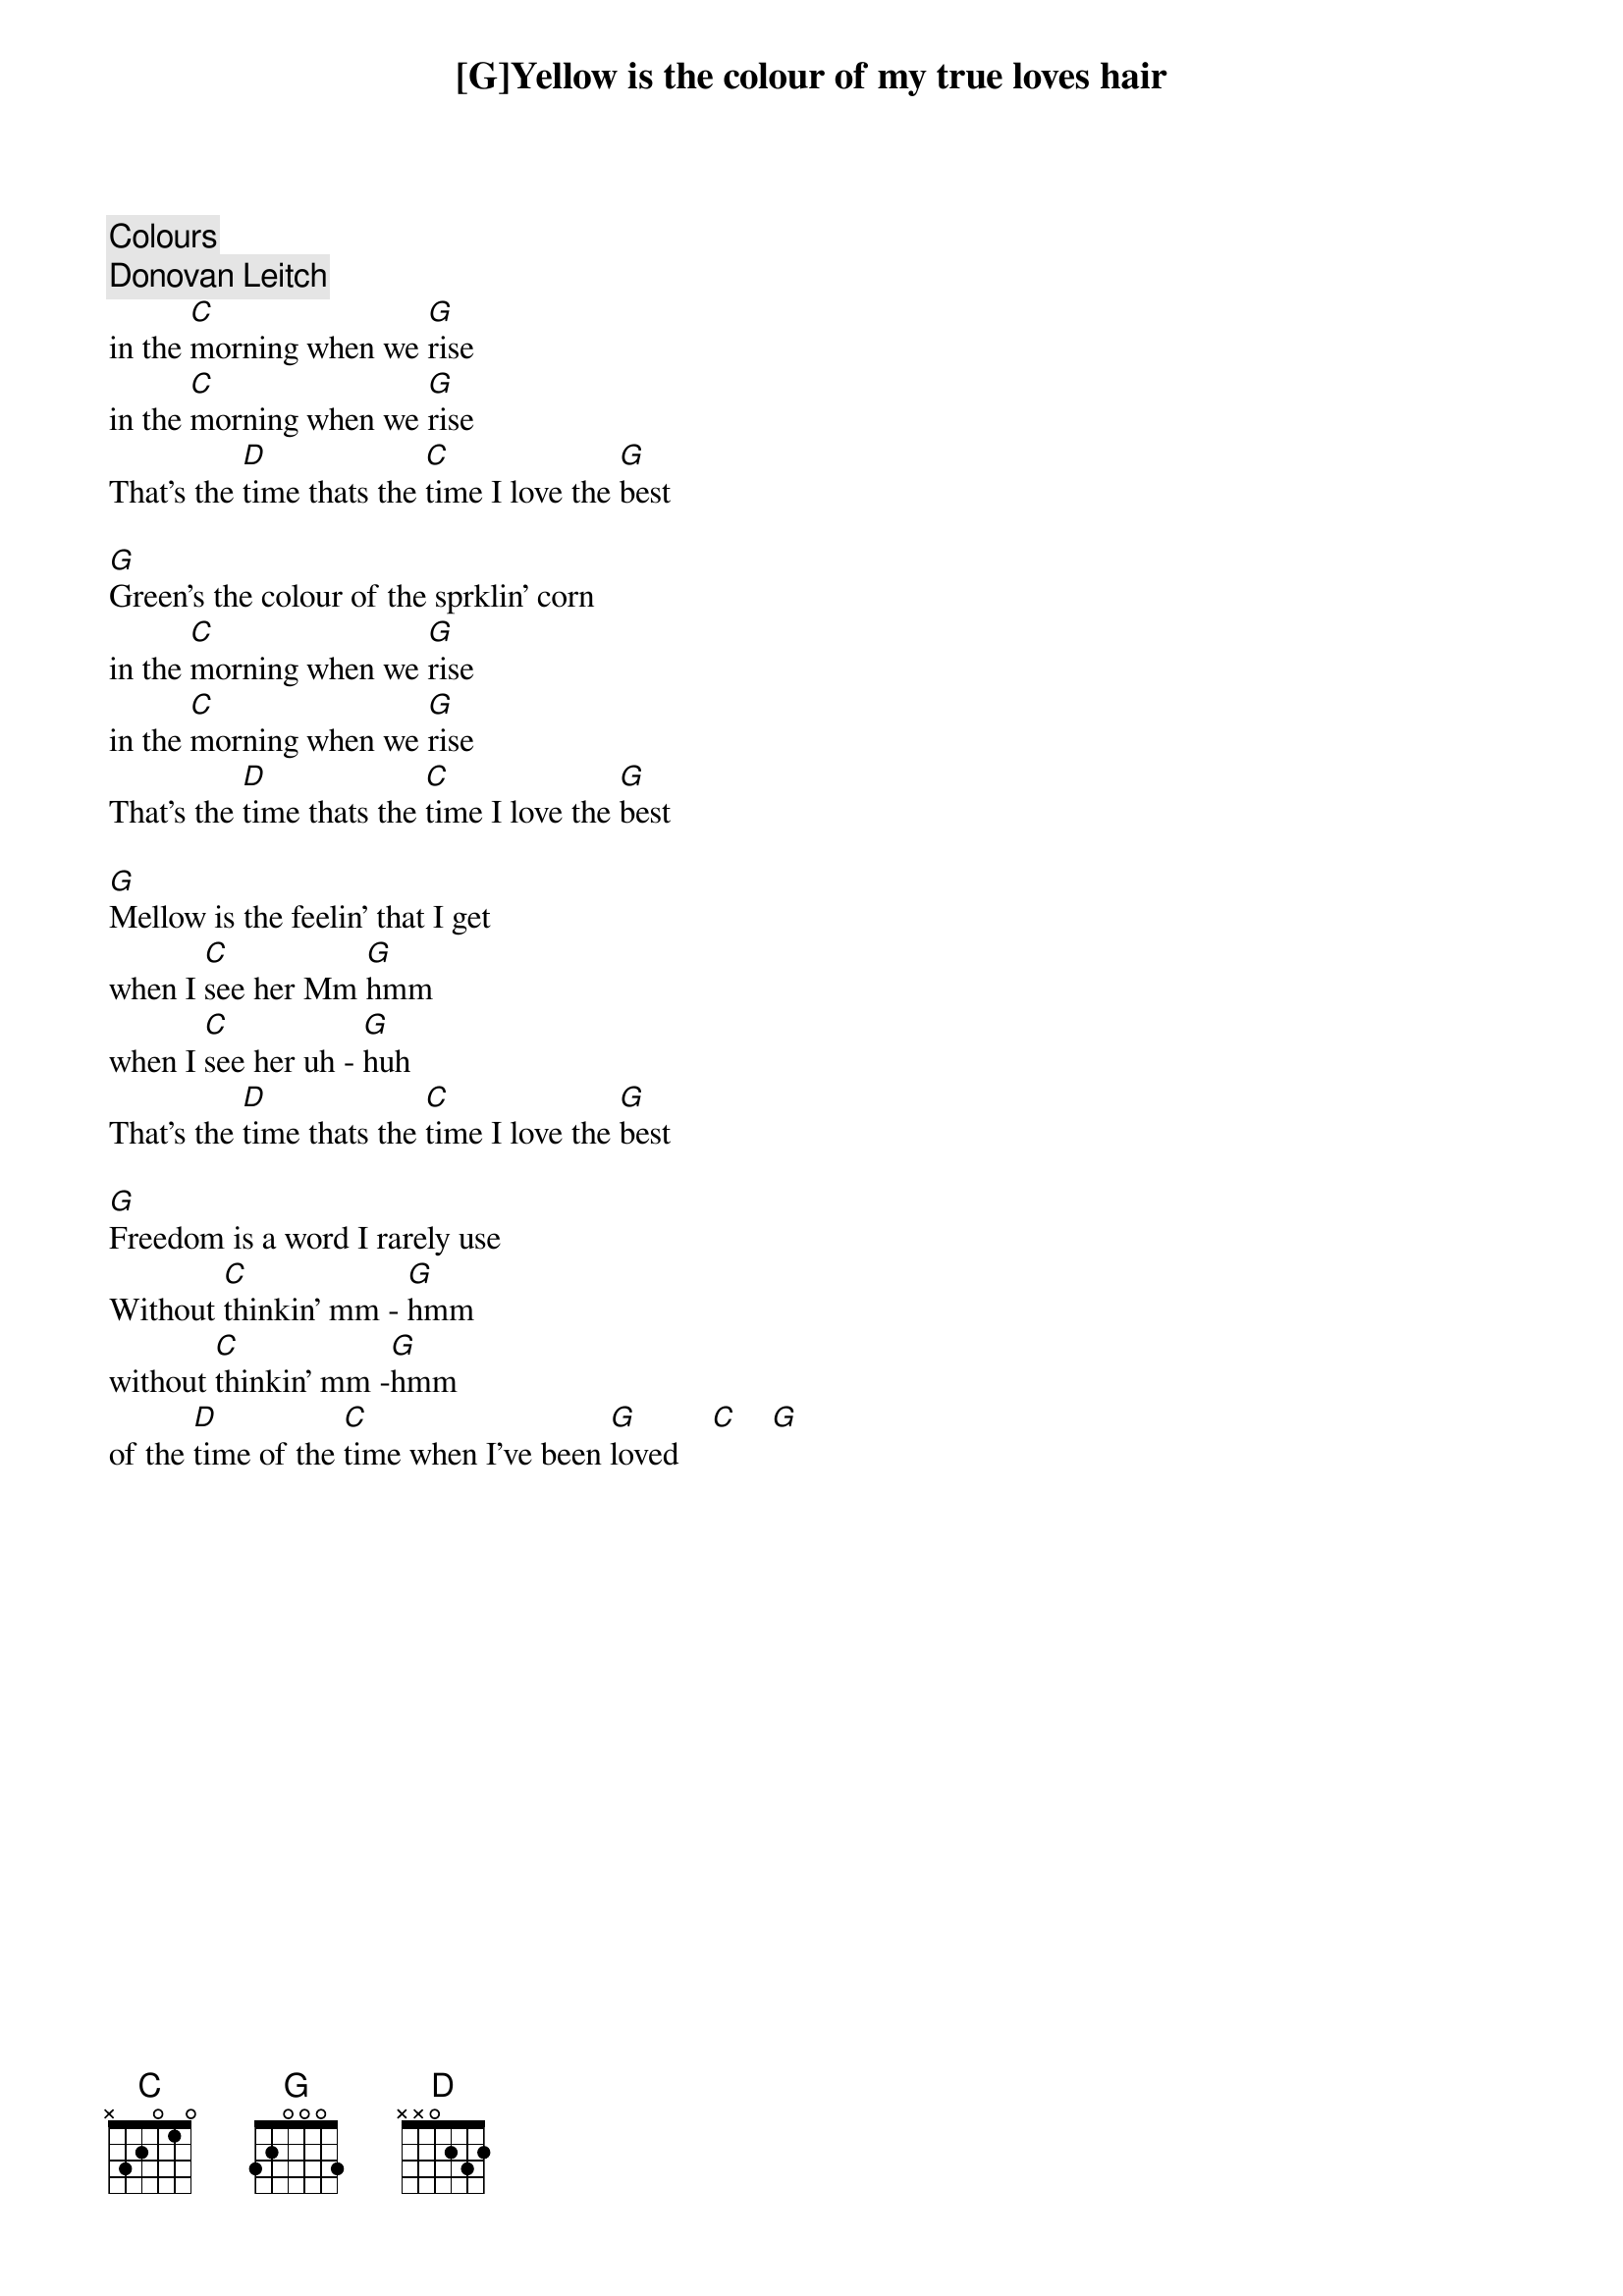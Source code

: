 # From: zito@elec.mid.gmeds.com (James Zito)
{c:Colours}
{c:Donovan Leitch}

[G]Yellow is the colour of my true loves hair
in the [C]morning when we [G]rise
in the [C]morning when we [G]rise
That's the [D]time thats the [C]time I love the [G]best

[G]Green's the colour of the sprklin' corn
in the [C]morning when we [G]rise
in the [C]morning when we [G]rise
That's the [D]time thats the [C]time I love the [G]best

[G]Mellow is the feelin' that I get
when I [C]see her Mm [G]hmm
when I [C]see her uh - [G]huh
That's the [D]time thats the [C]time I love the [G]best

[G]Freedom is a word I rarely use
Without [C]thinkin' mm - [G]hmm
without [C]thinkin' mm -[G]hmm
of the [D]time of the [C]time when I've been [G]loved    [C]    [G]   

